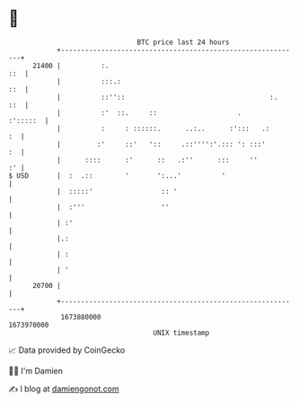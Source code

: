 * 👋

#+begin_example
                                   BTC price last 24 hours                    
               +------------------------------------------------------------+ 
         21400 |          :.                                            ::  | 
               |          :::.:                                         ::  | 
               |          ::''::                                    :.  ::  | 
               |          :'  ::.     ::                    .      :':::::  | 
               |          :     : ::::::.      ..:..      :':::   .:     :  | 
               |         :'     ::'   '::     .::'''':'.::: ': :::'      :  | 
               |      ::::      :'      ::   .:''      :::     ''        :' | 
   $ USD       |  :  .::        '       ':...'          '                   | 
               |  :::::'                 :: '                               | 
               |  :'''                   ''                                 | 
               | :'                                                         | 
               |.:                                                          | 
               | :                                                          | 
               | '                                                          | 
         20700 |                                                            | 
               +------------------------------------------------------------+ 
                1673880000                                        1673970000  
                                       UNIX timestamp                         
#+end_example
📈 Data provided by CoinGecko

🧑‍💻 I'm Damien

✍️ I blog at [[https://www.damiengonot.com][damiengonot.com]]
